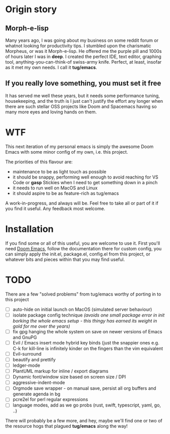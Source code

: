 * Origin story
** Morph-e-lisp
Many years ago, I was going about my business on some reddit forum or whatnot looking for productivity tips. I stumbled upon the charismatic Morpheus, or was it Morph-e-lisp. He offered me the purple pill and 1000s of hours later I was in *deep*. I created the perfect IDE, text editor, graphing tool, anything-you-can-think-of swiss-army knife. Perfect, at least, insofar as it met my own needs. I call it *tug/emacs*.

** If you really love something, you must set it free
It has served me well these years, but it needs some performance tuning, housekeeping, and the truth is I just can't justify the effort any longer when there are such stellar OSS projects like Doom and Spacemacs having so many more eyes and loving hands on them.

* WTF
This next iteration of my personal emacs is simply the awesome Doom Emacs with some minor config of my own, i.e. this project.

The priorities of this flavour are:
- maintenance to be as light touch as possible
- it should be snappy, performing well enough to avoid reaching for VS Code or *gasp* Stickies when I need to get something down in a pinch
- it needs to run well on MacOS and Linux
- it should aspire to be as feature-rich as tug/emacs

A work-in-progress, and always will be. Feel free to take all or part of it if you find it useful. Any feedback most welcome.

* Installation
If you find some or all of this useful, you are welcome to use it.
First you'll need [[https://github.com/doomemacs/doomemacs][Doom Emacs]], follow the documentation there for custom config, you can simply apply the init.el, package.el, config.el from this project, or whatever bits and pieces within that you may find useful.


* TODO
There are a few "solved problems" from tug/emacs worthy of porting in to this project
- [-] auto-hide on initial launch on MacOS (simulated server behaviour)
- [ ] isolate package config technique /(avoids one small package error in init borking the whole emacs setup - this thingy has earned its weight in gold for me over the years)/
- [ ] fix gpg hanging the whole system on save on newer versions of Emacs and GnuPG
- [ ] Evil / Emacs insert mode hybrid key binds (just the snappier ones e.g. C-k for kill-line is infinitely kinder on the fingers than the vim equivalent
- [ ] Evil-surround
- [ ] beautify and prettify
- [ ] ledger-mode
- [ ] PlantUML markup for inline / export diagrams
- [ ] Dynamic font/window size based on screen size / DPI
- [ ] aggressive-indent-mode
- [ ] Orgmode save wrapper - on manual save, persist all org buffers and generate agenda in bg
- [ ] pcre2el for perl regular expressions
- [ ] language modes, add as we go probs (rust, swift, typescript, yaml, go, ..)

There will probably be a few more, and hey, maybe we'll find one or two of the resource hogs that plagued *tug/emacs* along the way!
